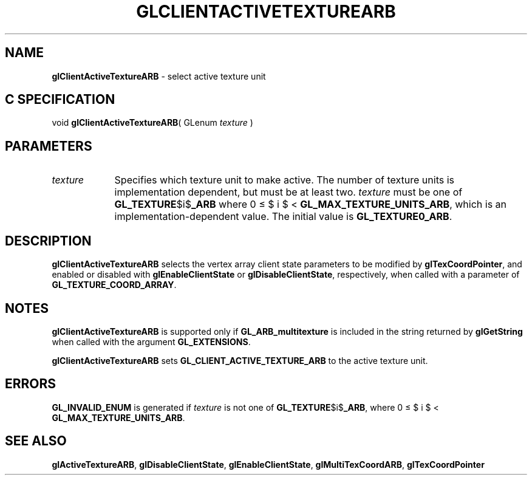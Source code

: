 '\" et  
'\"macro stdmacro
.ds Vn Version 1.2
.ds Dt 24 September 1999
.ds Re Release 1.2.1
.ds Dp May 22 14:44
.ds Dm 9 May 22 14:
.ds Xs 18566     4
.TH GLCLIENTACTIVETEXTUREARB 3G
.SH NAME
.B "glClientActiveTextureARB
\- select active texture unit

.SH C SPECIFICATION
void \f3glClientActiveTextureARB\fP(
GLenum \fItexture\fP )
.nf
.fi

.EQ
delim $$
.EN
.SH PARAMETERS
.TP \w'\f2texture\fP\ \ 'u 
\f2texture\fP
Specifies which texture unit to make active. The number
of texture units is implementation dependent, but must be at least
two. \f2texture\fP must be one of \%\f3GL_TEXTURE\fP$i$\f3_ARB\fP
where 0 \(<= $ i $ < \%\f3GL_MAX_TEXTURE_UNITS_ARB\fP, which is an
implementation-dependent value.  The initial value is 
\%\f3GL_TEXTURE0_ARB\fP.
.SH DESCRIPTION
\%\f3glClientActiveTextureARB\fP selects the vertex array client state parameters to be modified by
\%\f3glTexCoordPointer\fP, and enabled or disabled with
\%\f3glEnableClientState\fP or \%\f3glDisableClientState\fP, respectively,
when called with a parameter of \%\f3GL_TEXTURE_COORD_ARRAY\fP.
.SH NOTES
\%\f3glClientActiveTextureARB\fP is supported only if \%\f3GL_ARB_multitexture\fP is included in the
string returned by \%\f3glGetString\fP when called with the argument
\%\f3GL_EXTENSIONS\fP.
.P
\%\f3glClientActiveTextureARB\fP sets \%\f3GL_CLIENT_ACTIVE_TEXTURE_ARB\fP to the active texture unit.
.SH ERRORS 
\%\f3GL_INVALID_ENUM\fP is generated if \f2texture\fP is not one of
\%\f3GL_TEXTURE\fP$i$\f3_ARB\fP, where
0 \(<= $ i $ < \%\f3GL_MAX_TEXTURE_UNITS_ARB\fP.
.SH SEE ALSO
\%\f3glActiveTextureARB\fP,
\%\f3glDisableClientState\fP,
\%\f3glEnableClientState\fP,
\%\f3glMultiTexCoordARB\fP,
\%\f3glTexCoordPointer\fP


